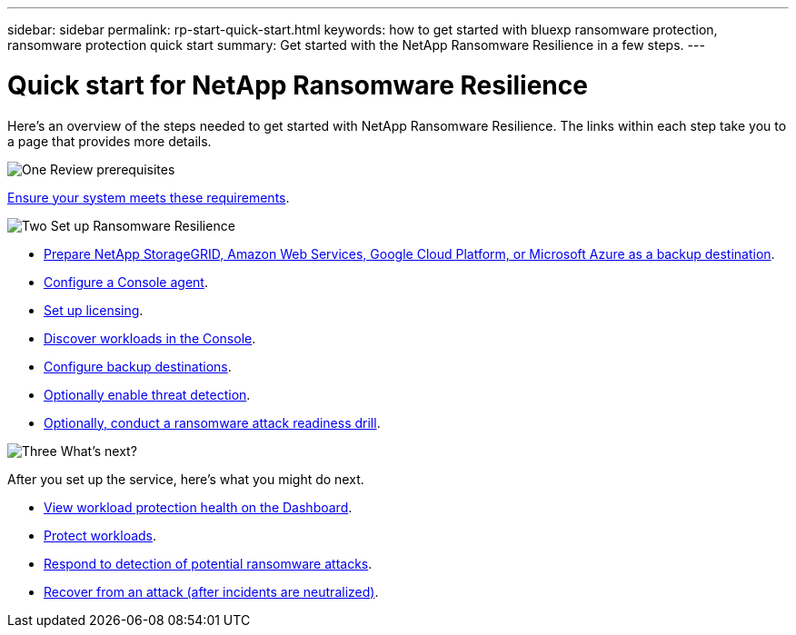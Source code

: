 ---
sidebar: sidebar
permalink: rp-start-quick-start.html
keywords: how to get started with bluexp ransomware protection, ransomware protection quick start
summary: Get started with the NetApp Ransomware Resilience in a few steps.
---

= Quick start for NetApp Ransomware Resilience
:hardbreaks:
:icons: font
:imagesdir: ./media/

[.lead]
Here's an overview of the steps needed to get started with NetApp Ransomware Resilience. The links within each step take you to a page that provides more details.



.image:https://raw.githubusercontent.com/NetAppDocs/common/main/media/number-1.png[One] Review prerequisites 

[role="quick-margin-para"]
link:rp-start-prerequisites.html[Ensure your system meets these requirements].
 


.image:https://raw.githubusercontent.com/NetAppDocs/common/main/media/number-2.png[Two] Set up Ransomware Resilience



[role="quick-margin-list"]
* link:rp-start-setup.html[Prepare NetApp StorageGRID, Amazon Web Services, Google Cloud Platform, or Microsoft Azure as a backup destination].
* link:rp-start-setup.html[Configure a Console agent].
* link:rp-start-licenses.html[Set up licensing].
* link:rp-start-discover.html[Discover workloads in the Console].
* link:rp-start-setup.html[Configure backup destinations].
* link:rp-start-setup.html[Optionally enable threat detection].
* link:rp-start-simulate.html[Optionally, conduct a ransomware attack readiness drill].





.image:https://raw.githubusercontent.com/NetAppDocs/common/main/media/number-3.png[Three] What's next?


[role="quick-margin-para"]
After you set up the service, here's what you might do next. 

[role="quick-margin-list"]
* link:rp-use-dashboard.html[View workload protection health on the Dashboard].
* link:rp-use-protect.html[Protect workloads].
* link:rp-use-alert.html[Respond to detection of potential ransomware attacks].
* link:rp-use-recover.html[Recover from an attack (after incidents are neutralized)].
//* link:rp-use-manage.html[Manage workloads].


